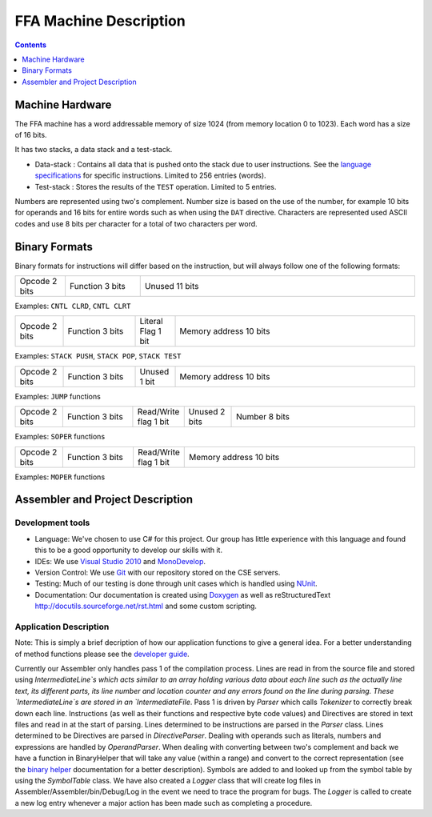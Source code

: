 =======================
FFA Machine Description
=======================

.. contents::
    :depth: 1
    :backlinks: none

Machine Hardware
================

The FFA machine has a word addressable memory of size 1024 (from memory location 0 to 1023). Each word has a size of 16 bits.

It has two stacks, a data stack and a test-stack.

* Data-stack : Contains all data that is pushed onto the stack due to user instructions.  See the `language specifications <language_spec.html>`_ for specific instructions.  Limited to 256 entries (words).
* Test-stack : Stores the results of the ``TEST`` operation.  Limited to 5 entries.

Numbers are represented using two's complement.  Number size is based on the use of the number, for example 10 bits for operands and 16 bits for entire words such as when using the ``DAT`` directive.  Characters are represented used ASCII codes and use 8 bits per character for a total of two characters per word.

Binary Formats
==============

Binary formats for instructions will differ based on the instruction, but will always follow one of the following formats:

.. list-table::
   :widths: 6 9 33
   :header-rows: 0
   :stub-columns: 0
   
   * - Opcode 2 bits
     - Function 3 bits
     - Unused 11 bits

Examples: ``CNTL CLRD``, ``CNTL CLRT``


.. list-table::
   :widths: 6 9 5 30
   :header-rows: 0
   :stub-columns: 0
   
   * - Opcode 2 bits
     - Function 3 bits
     - Literal Flag 1 bit
     - Memory address 10 bits

Examples: ``STACK PUSH``, ``STACK POP``, ``STACK TEST``


.. list-table::
   :widths: 6 9 5 30
   :header-rows: 0
   :stub-columns: 0
   
   * - Opcode 2 bits
     - Function 3 bits
     - Unused 1 bit
     - Memory address 10 bits

Examples: ``JUMP`` functions


.. list-table::
   :widths: 6 9 5 6 24
   :header-rows: 0
   :stub-columns: 0
   
   * - Opcode 2 bits
     - Function 3 bits
     - Read/Write flag 1 bit
     - Unused 2 bits
     - Number 8 bits

Examples: ``SOPER`` functions


.. list-table::
   :widths: 6 9 5 30
   :header-rows: 0
   :stub-columns: 0
   
   * - Opcode 2 bits
     - Function 3 bits
     - Read/Write flag 1 bit
     - Memory address 10 bits

Examples: ``MOPER`` functions


Assembler and Project Description
=================================

Development tools
-----------------

* Language: We've chosen to use C# for this project. Our group has little experience with this language and found this to be a good opportunity to develop our skills with it.
* IDEs: We use `Visual Studio 2010 <http://msdn.microsoft.com/en-us/vstudio/aa718325>`_ and `MonoDevelop <http://monodevelop.com/>`_.
* Version Control: We use `Git <http://git-scm.com/>`_ with our repository stored on the CSE servers.
* Testing: Much of our testing is done through unit cases which is handled using `NUnit <http://www.nunit.org/>`_.
* Documentation: Our documentation is created using `Doxygen <http://www.doxygen.org/>`_ as well as reStructuredText `<http://docutils.sourceforge.net/rst.html>`_ and some custom scripting.

Application Description
-----------------------

Note: This is simply a brief decription of how our application functions to give a general idea. For a better understanding of method functions please see the `developer guide <annotated.html>`_.

Currently our Assembler only handles pass 1 of the compilation process.  Lines are read in from the source file and stored using `IntermediateLine`s which acts similar to an array holding various data about each line such as the actually line text, its different parts, its line number and location counter and any errors found on the line during parsing. These `IntermediateLine`s are stored in an `IntermediateFile`. Pass 1 is driven by `Parser` which calls `Tokenizer` to correctly break down each line. Instructions (as well as their functions and respective byte code values) and Directives are stored in text files and read in at the start of parsing. Lines determined to be instructions are parsed in the `Parser` class. Lines determined to be Directives are parsed in `DirectiveParser`.  Dealing with operands such as literals, numbers and expressions are handled by `OperandParser`. When dealing with converting between two's complement and back we have a function in BinaryHelper that will take any value (within a range) and convert to the correct representation (see the `binary helper <class_assembler_1_1_binary_helper.html>`_ documentation for a better description). Symbols are added to and looked up from the symbol table by using the `SymbolTable` class.  We have also created a `Logger` class that will create log files in Assembler/Assembler/bin/Debug/Log in the event we need to trace the program for bugs. The `Logger` is called to create a new log entry whenever a major action has been made such as completing a procedure.
